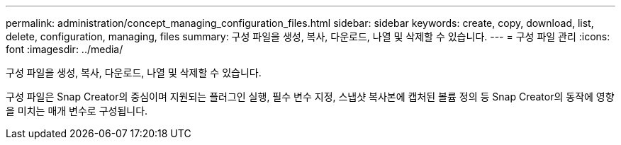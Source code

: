 ---
permalink: administration/concept_managing_configuration_files.html 
sidebar: sidebar 
keywords: create, copy, download, list, delete, configuration, managing, files 
summary: 구성 파일을 생성, 복사, 다운로드, 나열 및 삭제할 수 있습니다. 
---
= 구성 파일 관리
:icons: font
:imagesdir: ../media/


[role="lead"]
구성 파일을 생성, 복사, 다운로드, 나열 및 삭제할 수 있습니다.

구성 파일은 Snap Creator의 중심이며 지원되는 플러그인 실행, 필수 변수 지정, 스냅샷 복사본에 캡처된 볼륨 정의 등 Snap Creator의 동작에 영향을 미치는 매개 변수로 구성됩니다.
